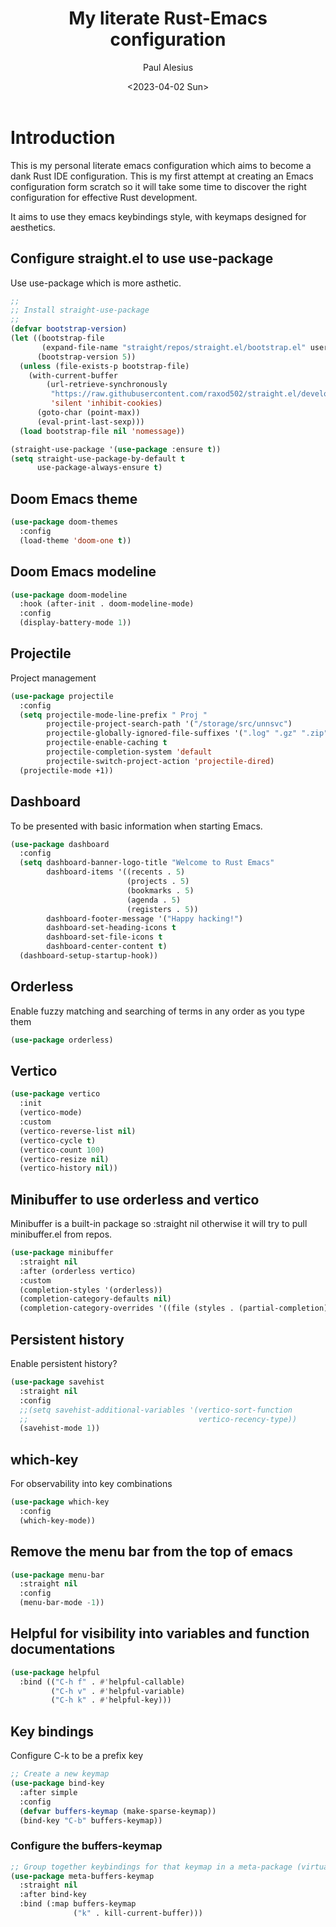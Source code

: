 #+TITLE: My literate Rust-Emacs configuration
#+AUTHOR: Paul Alesius
#+DATE: <2023-04-02 Sun>

* Introduction
This is my personal literate emacs configuration which aims to become a dank Rust IDE configuration. This is my first attempt at creating an Emacs configuration form scratch so it will take some time to discover the right configuration for effective Rust development.

It aims to use they emacs keybindings style, with keymaps designed for aesthetics.

** Configure straight.el to use use-package
Use use-package which is more asthetic.

#+BEGIN_SRC emacs-lisp
;;
;; Install straight-use-package
;;
(defvar bootstrap-version)
(let ((bootstrap-file
       (expand-file-name "straight/repos/straight.el/bootstrap.el" user-emacs-directory))
      (bootstrap-version 5))
  (unless (file-exists-p bootstrap-file)
    (with-current-buffer
        (url-retrieve-synchronously
         "https://raw.githubusercontent.com/raxod502/straight.el/develop/install.el"
         'silent 'inhibit-cookies)
      (goto-char (point-max))
      (eval-print-last-sexp)))
  (load bootstrap-file nil 'nomessage))

(straight-use-package '(use-package :ensure t))
(setq straight-use-package-by-default t
      use-package-always-ensure t)
#+END_SRC

** Doom Emacs theme
#+BEGIN_SRC emacs-lisp
(use-package doom-themes
  :config
  (load-theme 'doom-one t))
#+END_SRC

** Doom Emacs modeline
#+BEGIN_SRC emacs-lisp
(use-package doom-modeline
  :hook (after-init . doom-modeline-mode)
  :config
  (display-battery-mode 1))
#+END_SRC

** Projectile
Project management
#+BEGIN_SRC emacs-lisp
(use-package projectile
  :config
  (setq projectile-mode-line-prefix " Proj "
        projectile-project-search-path '("/storage/src/unnsvc")
        projectile-globally-ignored-file-suffixes '(".log" ".gz" ".zip")
        projectile-enable-caching t
        projectile-completion-system 'default
        projectile-switch-project-action 'projectile-dired)
  (projectile-mode +1))
#+END_SRC

** Dashboard
To be presented with basic information when starting Emacs.
#+BEGIN_SRC emacs-lisp
(use-package dashboard
  :config
  (setq dashboard-banner-logo-title "Welcome to Rust Emacs"
        dashboard-items '((recents . 5)
                          (projects . 5)
                          (bookmarks . 5)
                          (agenda . 5)
                          (registers . 5))
        dashboard-footer-message '("Happy hacking!")
        dashboard-set-heading-icons t
        dashboard-set-file-icons t
        dashboard-center-content t)
  (dashboard-setup-startup-hook))
#+END_SRC

** Orderless
Enable fuzzy matching and searching of terms in any order as you type them
#+BEGIN_SRC emacs-lisp
(use-package orderless)
#+END_SRC

** Vertico
#+BEGIN_SRC emacs-lisp
(use-package vertico
  :init
  (vertico-mode)
  :custom
  (vertico-reverse-list nil)
  (vertico-cycle t)
  (vertico-count 100)
  (vertico-resize nil)
  (vertico-history nil))
#+END_SRC

** Minibuffer to use orderless and vertico
Minibuffer is a built-in package so :straight nil otherwise it will try to pull minibuffer.el from repos.
#+BEGIN_SRC emacs-lisp
(use-package minibuffer
  :straight nil
  :after (orderless vertico)
  :custom
  (completion-styles '(orderless))
  (completion-category-defaults nil)
  (completion-category-overrides '((file (styles . (partial-completion))))))
#+END_SRC

** Persistent history
Enable persistent history?
#+BEGIN_SRC emacs-lisp
(use-package savehist
  :straight nil
  :config
  ;;(setq savehist-additional-variables '(vertico-sort-function
  ;;                                      vertico-recency-type))
  (savehist-mode 1))
#+END_SRC

** which-key
For observability into key combinations
#+BEGIN_SRC emacs-lisp
(use-package which-key
  :config
  (which-key-mode))
#+END_SRC

** Remove the menu bar from the top of emacs
#+BEGIN_SRC emacs-lisp
(use-package menu-bar
  :straight nil
  :config
  (menu-bar-mode -1))
#+END_SRC

** Helpful for visibility into variables and function documentations
#+BEGIN_SRC emacs-lisp
(use-package helpful
  :bind (("C-h f" . #'helpful-callable)
         ("C-h v" . #'helpful-variable)
         ("C-h k" . #'helpful-key)))
#+END_SRC

** Key bindings
Configure C-k to be a prefix key
#+BEGIN_SRC emacs-lisp
;; Create a new keymap
(use-package bind-key
  :after simple
  :config
  (defvar buffers-keymap (make-sparse-keymap))
  (bind-key "C-b" buffers-keymap))
#+END_SRC

*** Configure the buffers-keymap
#+BEGIN_SRC emacs-lisp
;; Group together keybindings for that keymap in a meta-package (virtual package)
(use-package meta-buffers-keymap
  :straight nil
  :after bind-key
  :bind (:map buffers-keymap
              ("k" . kill-current-buffer)))
#+END_SRC

